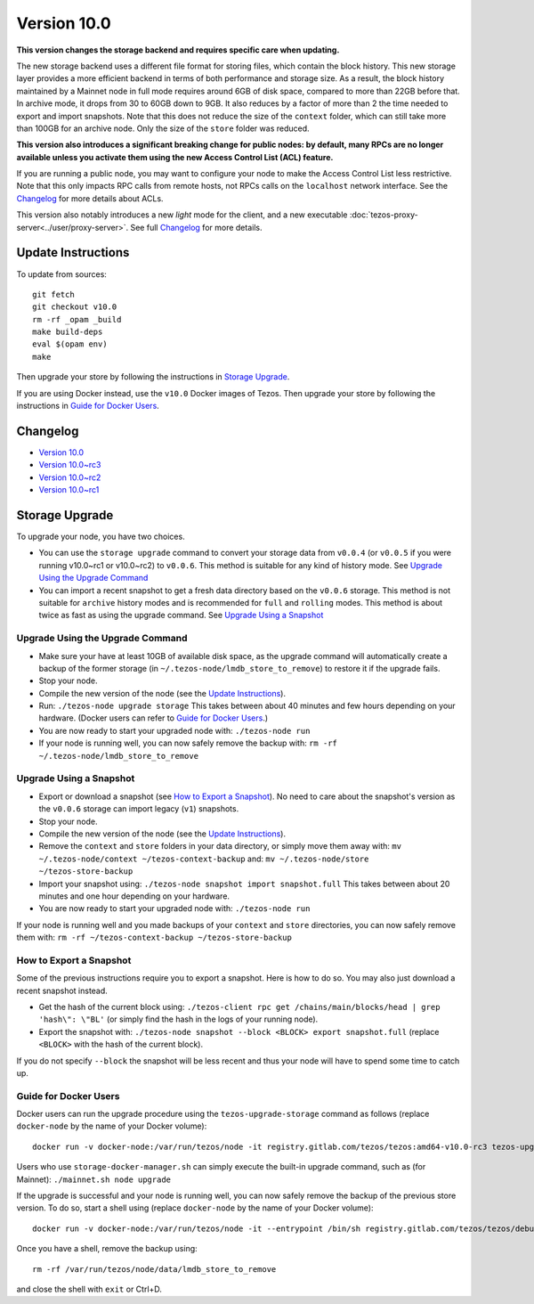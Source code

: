 Version 10.0
============

**This version changes the storage backend and requires
specific care when updating.**

The new storage backend uses a different file format for storing
files, which contain the block history. This new storage layer
provides a more efficient backend in terms of both performance and
storage size. As a result, the block history maintained by a Mainnet
node in full mode requires around 6GB of disk space, compared to more
than 22GB before that. In archive mode, it drops from 30 to 60GB down
to 9GB. It also reduces by a factor of more than 2 the time needed to
export and import snapshots. Note that this does not reduce the size
of the ``context`` folder, which can still take more than 100GB for
an archive node. Only the size of the ``store`` folder was reduced.

**This version also introduces a significant breaking change
for public nodes: by default, many RPCs are no longer available
unless you activate them using the new Access Control List (ACL)
feature.**

If you are running a public node, you may want to configure
your node to make the Access Control List less restrictive. Note that
this only impacts RPC calls from remote hosts, not RPCs calls on the
``localhost`` network interface. See the `Changelog`_ for more details
about ACLs.

This version also notably introduces a new *light* mode for the
client, and a new executable
:doc:`tezos-proxy-server<../user/proxy-server>`.  See full
`Changelog`_ for more details.

Update Instructions
-------------------

To update from sources::

  git fetch
  git checkout v10.0
  rm -rf _opam _build
  make build-deps
  eval $(opam env)
  make

Then upgrade your store by following the instructions in `Storage Upgrade`_.

If you are using Docker instead, use the ``v10.0`` Docker images of Tezos.
Then upgrade your store by following the instructions in `Guide for Docker Users`_.

Changelog
---------

- `Version 10.0 <../CHANGES.html#version-10-0>`_
- `Version 10.0~rc3 <../CHANGES.html#version-10-0-rc3>`_
- `Version 10.0~rc2 <../CHANGES.html#version-10-0-rc2>`_
- `Version 10.0~rc1 <../CHANGES.html#version-10-0-rc1>`_

Storage Upgrade
---------------

To upgrade your node, you have two choices.

- You can use the ``storage upgrade`` command to convert your storage
  data from ``v0.0.4`` (or ``v0.0.5`` if you were running v10.0~rc1 or
  v10.0~rc2) to ``v0.0.6``. This method is suitable for any kind of
  history mode. See `Upgrade Using the Upgrade Command`_

- You can import a recent snapshot to get a fresh data directory based
  on the ``v0.0.6`` storage. This method is not suitable for
  ``archive`` history modes and is recommended for ``full`` and
  ``rolling`` modes. This method is about twice as fast as using the
  upgrade command. See `Upgrade Using a Snapshot`_

Upgrade Using the Upgrade Command
~~~~~~~~~~~~~~~~~~~~~~~~~~~~~~~~~

- Make sure your have at least 10GB of available disk space, as the
  upgrade command will automatically create a backup of the former
  storage (in ``~/.tezos-node/lmdb_store_to_remove``) to restore
  it if the upgrade fails.

- Stop your node.

- Compile the new version of the node (see the `Update Instructions`_).

- Run: ``./tezos-node upgrade storage`` This takes between about 40
  minutes and few hours depending on your hardware. (Docker users can
  refer to `Guide for Docker Users`_.)

- You are now ready to start your upgraded node with: ``./tezos-node run``

- If your node is running well, you can now safely remove the backup with:
  ``rm -rf ~/.tezos-node/lmdb_store_to_remove``

Upgrade Using a Snapshot
~~~~~~~~~~~~~~~~~~~~~~~~

- Export or download a snapshot (see `How to Export a Snapshot`_). No
  need to care about the snapshot's version as the ``v0.0.6`` storage
  can import legacy (``v1``) snapshots.

- Stop your node.

- Compile the new version of the node (see the `Update Instructions`_).

- Remove the ``context`` and ``store`` folders in your data directory,
  or simply move them away with: ``mv ~/.tezos-node/context
  ~/tezos-context-backup`` and: ``mv ~/.tezos-node/store
  ~/tezos-store-backup``

- Import your snapshot using: ``./tezos-node snapshot import
  snapshot.full`` This takes between about 20 minutes and one hour
  depending on your hardware.

- You are now ready to start your upgraded node with: ``./tezos-node run``

If your node is running well and you made backups of your ``context``
and ``store`` directories, you can now safely remove them with: ``rm -rf
~/tezos-context-backup ~/tezos-store-backup``

How to Export a Snapshot
~~~~~~~~~~~~~~~~~~~~~~~~

Some of the previous instructions require you to export a snapshot.
Here is how to do so. You may also just download a recent snapshot
instead.

- Get the hash of the current block using: ``./tezos-client rpc get
  /chains/main/blocks/head | grep 'hash\": \"BL'`` (or simply find the
  hash in the logs of your running node).

- Export the snapshot with: ``./tezos-node snapshot --block <BLOCK>
  export snapshot.full`` (replace ``<BLOCK>`` with the hash of the
  current block).

If you do not specify ``--block`` the snapshot will be less recent and
thus your node will have to spend some time to catch up.

Guide for Docker Users
~~~~~~~~~~~~~~~~~~~~~~

Docker users can run the upgrade procedure using the
``tezos-upgrade-storage`` command as follows (replace ``docker-node`` by
the name of your Docker volume)::

    docker run -v docker-node:/var/run/tezos/node -it registry.gitlab.com/tezos/tezos:amd64-v10.0-rc3 tezos-upgrade-tezos

Users who use ``storage-docker-manager.sh`` can simply execute the built-in
upgrade command, such as (for Mainnet): ``./mainnet.sh node upgrade``

If the upgrade is successful and your node is running well, you can
now safely remove the backup of the previous store version.
To do so, start a shell using (replace ``docker-node`` by
the name of your Docker volume)::

    docker run -v docker-node:/var/run/tezos/node -it --entrypoint /bin/sh registry.gitlab.com/tezos/tezos/debug:amd64-v10.0-rc3

Once you have a shell, remove the backup using::

    rm -rf /var/run/tezos/node/data/lmdb_store_to_remove

and close the shell with ``exit`` or Ctrl+D.
